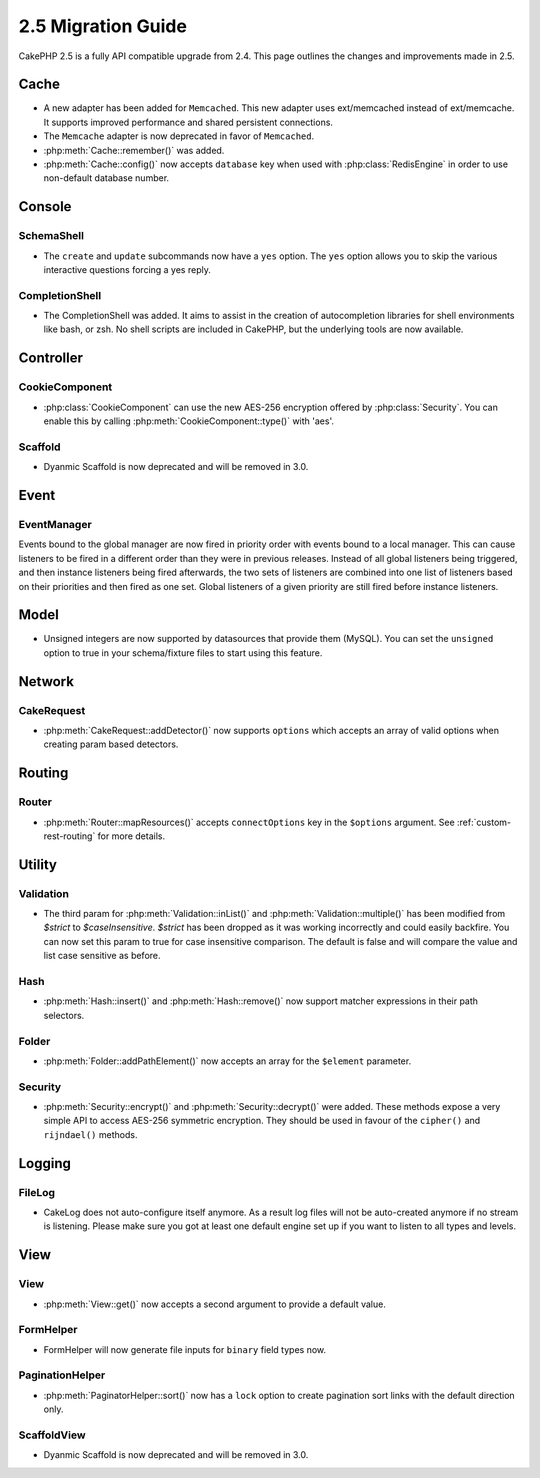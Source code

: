 2.5 Migration Guide
###################

CakePHP 2.5 is a fully API compatible upgrade from 2.4.  This page outlines
the changes and improvements made in 2.5.

Cache
=====

- A new adapter has been added for ``Memcached``. This new adapter uses
  ext/memcached instead of ext/memcache. It supports improved performance and
  shared persistent connections.
- The ``Memcache`` adapter is now deprecated in favor of ``Memcached``.
- :php:meth:`Cache::remember()` was added.
- :php:meth:`Cache::config()` now accepts ``database`` key when used with
  :php:class:`RedisEngine` in order to use non-default database number.

Console
=======

SchemaShell
-----------

- The ``create`` and ``update`` subcommands now have a ``yes`` option. The
  ``yes`` option allows you to skip the various interactive questions forcing
  a yes reply.

CompletionShell
---------------

- The CompletionShell was added. It aims to assist in the creation of
  autocompletion libraries for shell environments like bash, or zsh. No shell
  scripts are included in CakePHP, but the underlying tools are now available.

Controller
==========

CookieComponent
---------------

- :php:class:`CookieComponent` can use the new AES-256 encryption offered by
  :php:class:`Security`. You can enable this by calling
  :php:meth:`CookieComponent::type()` with 'aes'.

Scaffold
--------
- Dyanmic Scaffold is now deprecated and will be removed in 3.0.

Event
=====

EventManager
------------

Events bound to the global manager are now fired in priority order with events
bound to a local manager. This can cause listeners to be fired in a different
order than they were in previous releases. Instead of all global listeners being triggered,
and then instance listeners being fired afterwards, the two sets of listeners
are combined into one list of listeners based on their priorities and then fired
as one set. Global listeners of a given priority are still fired before instance
listeners.

Model
=====

- Unsigned integers are now supported by datasources that provide them (MySQL).
  You can set the ``unsigned`` option to true in your schema/fixture files to
  start using this feature.

Network
=======

CakeRequest
-----------

- :php:meth:`CakeRequest::addDetector()` now supports ``options`` which
  accepts an array of valid options when creating param based detectors.

Routing
=======

Router
------

- :php:meth:`Router::mapResources()` accepts ``connectOptions`` key in the
  ``$options`` argument. See :ref:`custom-rest-routing` for more details.

Utility
=======

Validation
----------

- The third param for :php:meth:`Validation::inList()` and :php:meth:`Validation::multiple()` has been
  modified from `$strict` to `$caseInsensitive`. `$strict` has been dropped as it was working incorrectly
  and could easily backfire.
  You can now set this param to true for case insensitive comparison. The default is false and
  will compare the value and list case sensitive as before.

Hash
----

- :php:meth:`Hash::insert()` and :php:meth:`Hash::remove()` now support matcher
  expressions in their path selectors.

Folder
------

- :php:meth:`Folder::addPathElement()` now accepts an array for the ``$element``
  parameter.

Security
--------

- :php:meth:`Security::encrypt()` and :php:meth:`Security::decrypt()` were
  added. These methods expose a very simple API to access AES-256 symmetric encryption.
  They should be used in favour of the ``cipher()`` and ``rijndael()`` methods.

Logging
=======

FileLog
-------

- CakeLog does not auto-configure itself anymore. As a result log files will not be auto-created
  anymore if no stream is listening. Please make sure you got at least one default engine set up
  if you want to listen to all types and levels.

View
====

View
----

- :php:meth:`View::get()` now accepts a second argument to provide a default
  value.

FormHelper
----------

- FormHelper will now generate file inputs for ``binary`` field types now.

PaginationHelper
----------------

- :php:meth:`PaginatorHelper::sort()` now has a ``lock`` option to create pagination sort links with
  the default direction only.

ScaffoldView
------------

- Dyanmic Scaffold is now deprecated and will be removed in 3.0.